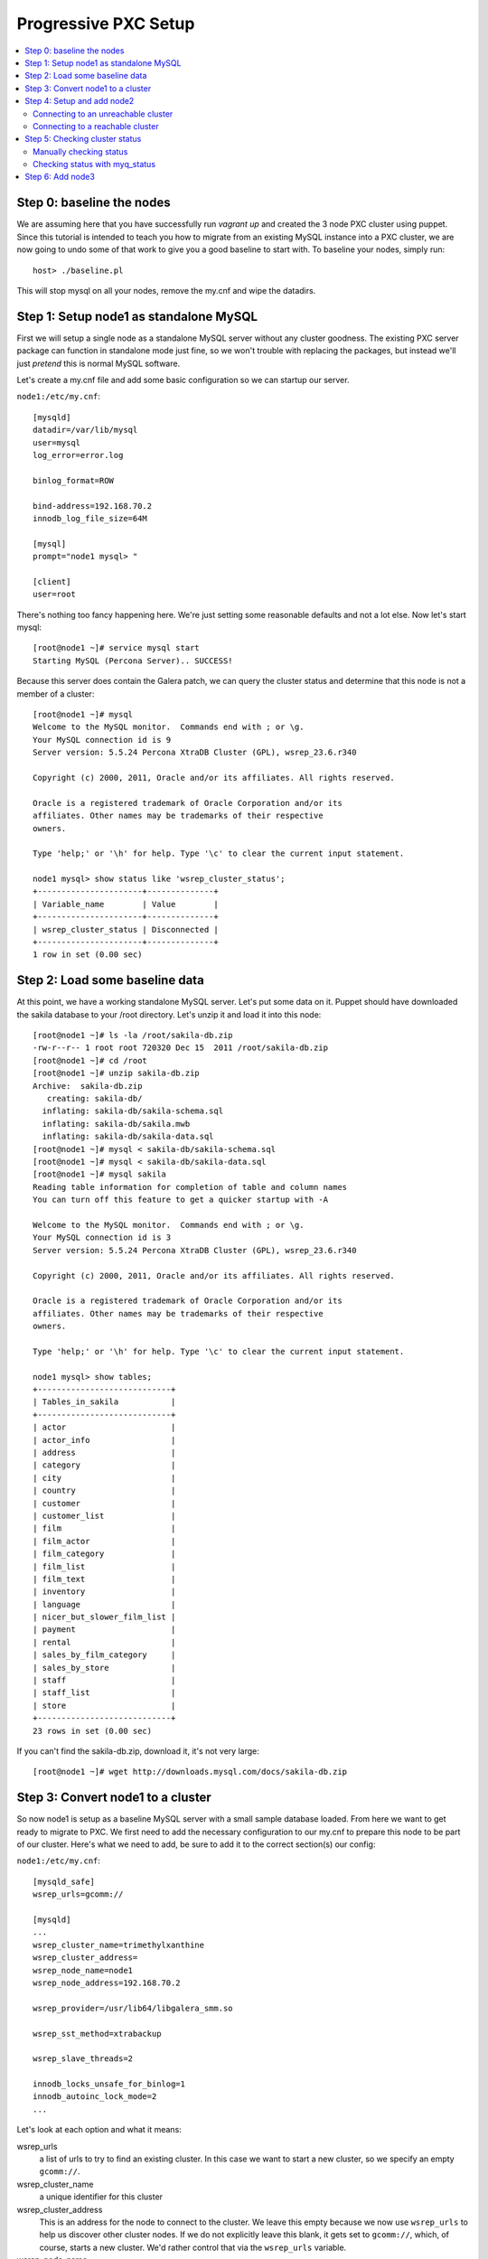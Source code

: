 Progressive PXC Setup
=====================

.. contents:: 
   :backlinks: entry
   :local:


Step 0: baseline the nodes
--------------------------

We are assuming here that you have successfully run `vagrant up` and created the 3 node PXC cluster using puppet.  Since this tutorial is intended to teach you how to migrate from an existing MySQL instance into a PXC cluster, we are now going to undo some of that work to give you a good baseline to start with.  To baseline your nodes, simply run::

	host> ./baseline.pl

This will stop mysql on all your nodes, remove the my.cnf and wipe the datadirs.


Step 1: Setup node1 as standalone MySQL
---------------------------------------

First we will setup a single node as a standalone MySQL server without any cluster goodness.  The existing PXC server package can function in standalone mode just fine, so we won't trouble with replacing the packages, but instead we'll just *pretend* this is normal MySQL software.

Let's create a my.cnf file and add some basic configuration so we can startup our server. 

``node1:/etc/my.cnf``::

	[mysqld]
	datadir=/var/lib/mysql
	user=mysql
	log_error=error.log

	binlog_format=ROW

	bind-address=192.168.70.2
	innodb_log_file_size=64M

	[mysql]
	prompt="node1 mysql> "

	[client]
	user=root

There's nothing too fancy happening here.  We're just setting some reasonable defaults and not a lot else. Now let's start mysql::

	[root@node1 ~]# service mysql start
	Starting MySQL (Percona Server).. SUCCESS!

Because this server does contain the Galera patch, we can query the cluster status and determine that this node is not a member of a cluster::

	[root@node1 ~]# mysql
	Welcome to the MySQL monitor.  Commands end with ; or \g.
	Your MySQL connection id is 9
	Server version: 5.5.24 Percona XtraDB Cluster (GPL), wsrep_23.6.r340

	Copyright (c) 2000, 2011, Oracle and/or its affiliates. All rights reserved.

	Oracle is a registered trademark of Oracle Corporation and/or its
	affiliates. Other names may be trademarks of their respective
	owners.

	Type 'help;' or '\h' for help. Type '\c' to clear the current input statement.

	node1 mysql> show status like 'wsrep_cluster_status';
	+----------------------+--------------+
	| Variable_name        | Value        |
	+----------------------+--------------+
	| wsrep_cluster_status | Disconnected |
	+----------------------+--------------+
	1 row in set (0.00 sec)


Step 2: Load some baseline data
-------------------------------
	
At this point, we have a working standalone MySQL server.  Let's put some data on it.  Puppet should have downloaded the sakila database to your /root directory.  Let's unzip it and load it into this node::

	[root@node1 ~]# ls -la /root/sakila-db.zip 
	-rw-r--r-- 1 root root 720320 Dec 15  2011 /root/sakila-db.zip
	[root@node1 ~]# cd /root
	[root@node1 ~]# unzip sakila-db.zip 
	Archive:  sakila-db.zip
	   creating: sakila-db/
	  inflating: sakila-db/sakila-schema.sql  
	  inflating: sakila-db/sakila.mwb    
	  inflating: sakila-db/sakila-data.sql  
	[root@node1 ~]# mysql < sakila-db/sakila-schema.sql 
	[root@node1 ~]# mysql < sakila-db/sakila-data.sql 
	[root@node1 ~]# mysql sakila
	Reading table information for completion of table and column names
	You can turn off this feature to get a quicker startup with -A
	
	Welcome to the MySQL monitor.  Commands end with ; or \g.
	Your MySQL connection id is 3
	Server version: 5.5.24 Percona XtraDB Cluster (GPL), wsrep_23.6.r340
	
	Copyright (c) 2000, 2011, Oracle and/or its affiliates. All rights reserved.
	
	Oracle is a registered trademark of Oracle Corporation and/or its
	affiliates. Other names may be trademarks of their respective
	owners.
	
	Type 'help;' or '\h' for help. Type '\c' to clear the current input statement.
	
	node1 mysql> show tables;
	+----------------------------+
	| Tables_in_sakila           |
	+----------------------------+
	| actor                      |
	| actor_info                 |
	| address                    |
	| category                   |
	| city                       |
	| country                    |
	| customer                   |
	| customer_list              |
	| film                       |
	| film_actor                 |
	| film_category              |
	| film_list                  |
	| film_text                  |
	| inventory                  |
	| language                   |
	| nicer_but_slower_film_list |
	| payment                    |
	| rental                     |
	| sales_by_film_category     |
	| sales_by_store             |
	| staff                      |
	| staff_list                 |
	| store                      |
	+----------------------------+
	23 rows in set (0.00 sec)

If you can't find the sakila-db.zip, download it, it's not very large::

	[root@node1 ~]# wget http://downloads.mysql.com/docs/sakila-db.zip


Step 3: Convert node1 to a cluster
----------------------------------

So now node1 is setup as a baseline MySQL server with a small sample database loaded.  From here we want to get ready to migrate to PXC.  We first need to add the necessary configuration to our my.cnf to prepare this node to be part of our cluster.  Here's what we need to add, be sure to add it to the correct section(s) our config:

``node1:/etc/my.cnf``::

	[mysqld_safe]
	wsrep_urls=gcomm://
	
	[mysqld]
	...
	wsrep_cluster_name=trimethylxanthine
	wsrep_cluster_address=
	wsrep_node_name=node1
	wsrep_node_address=192.168.70.2
	
	wsrep_provider=/usr/lib64/libgalera_smm.so
	
	wsrep_sst_method=xtrabackup
	
	wsrep_slave_threads=2
	
	innodb_locks_unsafe_for_binlog=1
	innodb_autoinc_lock_mode=2
	...

Let's look at each option and what it means:

wsrep_urls
	a list of urls to try to find an existing cluster.  In this case we want to start a new cluster, so we specify an empty ``gcomm://``.

wsrep_cluster_name
	a unique identifier for this cluster

wsrep_cluster_address
	This is an address for the node to connect to the cluster.  We leave this empty because we now use ``wsrep_urls`` to help us discover other cluster nodes.  If we do not explicitly leave this blank, it gets set to ``gcomm://``, which, of course, starts a new cluster.  We'd rather control that via the ``wsrep_urls`` variable.

wsrep_node_name
	a unique identifier for this node

wsrep_node_address
	a shortcut setting that sets up the cluster communication, SST and IST addresses for us.  In our case, this is the IP configured on each node for all inter-node communication.  This will be different on each node.

wsrep_provider
	path to libgalera

wsrep_sst_method
	The method we use to do full state transfers between nodes.  Xtrabackup in this case.

wsrep_slave_threads
	How many threads can apply worksets in parallel on this node
	
innodb_locks_unsafe_for_binlog, innodb_autoinc_lock_mode=2
	Required for Galera
	
After you have added this configuration, tail the mysql error log and restart mysql:

screen1::

	tail -f /var/lib/mysql/error.log

screen2::

	service mysql restart

You should see something similar in screen1 like following when the server restarts::

	120809 21:06:37 mysqld_safe mysqld from pid file /var/lib/mysql/node1.pid ended
	120809 21:06:52 mysqld_safe Starting mysqld daemon with databases from /var/lib/mysql
	120809 21:06:52 [Note] Flashcache bypass: disabled
	120809 21:06:52 [Note] Flashcache setup error is : ioctl failed
	
	120809 21:06:52 [Note] WSREP: Read nil XID from storage engines, skipping position init
	120809 21:06:52 [Note] WSREP: wsrep_load(): loading provider library '/usr/lib64/libgalera_smm.so'
	120809 21:06:52 [Note] WSREP: wsrep_load(): Galera 2.1(r113) by Codership Oy <info@codership.com> loaded succesfully.
	120809 21:06:52 [Warning] WSREP: Could not open saved state file for reading: /var/lib/mysql//grastate.dat
	120809 21:06:52 [Note] WSREP: Found saved state: 00000000-0000-0000-0000-000000000000:-1
	120809 21:06:52 [Note] WSREP: Preallocating 134219048/134219048 bytes in '/var/lib/mysql//galera.cache'...
	120809 21:06:52 [Note] WSREP: Passing config to GCS: base_host = 192.168.70.2; gcache.dir = /var/lib/mysql/; gcache.keep_pages_size = 0; gcache.mem_size = 0; gcache.name = /var/lib/mysql//galera.cache; gcache.page_size = 128M; gcache.size = 128M; gcs.fc_debug = 0; gcs.fc_factor = 0.5; gcs.fc_limit = 16; gcs.fc_master_slave = NO; gcs.max_packet_size = 64500; gcs.max_throttle = 0.25; gcs.recv_q_hard_limit = 9223372036854775807; gcs.recv_q_soft_limit = 0.25; gcs.sync_donor = NO; replicator.causal_read_timeout = PT30S; replicator.commit_order = 3
	120809 21:06:52 [Note] WSREP: Assign initial position for certification: -1, protocol version: -1
	120809 21:06:52 [Note] WSREP: wsrep_sst_grab()
	120809 21:06:52 [Note] WSREP: Start replication
	120809 21:06:52 [Note] WSREP: Setting initial position to 00000000-0000-0000-0000-000000000000:-1
	120809 21:06:52 [Note] WSREP: protonet asio version 0
	120809 21:06:52 [Note] WSREP: backend: asio
	120809 21:06:52 [Note] WSREP: GMCast version 0
	120809 21:06:52 [Note] WSREP: (613617f2-e255-11e1-0800-84cc659255da, 'tcp://0.0.0.0:4567') listening at tcp://0.0.0.0:4567
	120809 21:06:52 [Note] WSREP: (613617f2-e255-11e1-0800-84cc659255da, 'tcp://0.0.0.0:4567') multicast: , ttl: 1
	120809 21:06:52 [Note] WSREP: EVS version 0
	120809 21:06:52 [Note] WSREP: PC version 0
	120809 21:06:52 [Note] WSREP: gcomm: connecting to group 'trimethylxanthine', peer ''
	120809 21:06:52 [Note] WSREP: view(view_id(PRIM,613617f2-e255-11e1-0800-84cc659255da,1) memb {
	        613617f2-e255-11e1-0800-84cc659255da,
	} left {
	} partitioned {
	})
	120809 21:06:52 [Note] WSREP: gcomm: connected
	120809 21:06:52 [Note] WSREP: Changing maximum packet size to 64500, resulting msg size: 32636
	120809 21:06:52 [Note] WSREP: Shifting CLOSED -> OPEN (TO: 0)
	120809 21:06:52 [Note] WSREP: Opened channel 'trimethylxanthine'
	120809 21:06:52 [Note] WSREP: Waiting for SST to complete.
	120809 21:06:52 [Note] WSREP: New COMPONENT: primary = yes, bootstrap = no, my_idx = 0, memb_num = 1
	120809 21:06:52 [Note] WSREP: Starting new group from scratch: 613693f7-e255-11e1-0800-7cf8f5cc663d
	120809 21:06:52 [Note] WSREP: STATE_EXCHANGE: sent state UUID: 6136aae9-e255-11e1-0800-eee50a9ab0f3
	120809 21:06:52 [Note] WSREP: STATE EXCHANGE: sent state msg: 6136aae9-e255-11e1-0800-eee50a9ab0f3
	120809 21:06:52 [Note] WSREP: STATE EXCHANGE: got state msg: 6136aae9-e255-11e1-0800-eee50a9ab0f3 from 0 (node1)
	120809 21:06:52 [Note] WSREP: Quorum results:
	        version    = 2,
	        component  = PRIMARY,
	        conf_id    = 0,
	        members    = 1/1 (joined/total),
	        act_id     = 0,
	        last_appl. = -1,
	        protocols  = 0/4/2 (gcs/repl/appl),
	        group UUID = 613693f7-e255-11e1-0800-7cf8f5cc663d
	120809 21:06:52 [Note] WSREP: Flow-control interval: [8, 16]
	120809 21:06:52 [Note] WSREP: Restored state OPEN -> JOINED (0)
	120809 21:06:52 [Note] WSREP: New cluster view: global state: 613693f7-e255-11e1-0800-7cf8f5cc663d:0, view# 1: Primary, number of nodes: 1, my index: 0, protocol version 2
	120809 21:06:52 [Note] WSREP: SST complete, seqno: 0
	120809 21:06:52 [Note] WSREP: Member 0 (node1) synced with group.
	120809 21:06:52 [Note] WSREP: Shifting JOINED -> SYNCED (TO: 0)
	120809 21:06:52 [Note] Plugin 'FEDERATED' is disabled.
	120809 21:06:52 InnoDB: The InnoDB memory heap is disabled
	120809 21:06:52 InnoDB: Mutexes and rw_locks use GCC atomic builtins
	120809 21:06:52 InnoDB: Compressed tables use zlib 1.2.3
	120809 21:06:52 InnoDB: Using Linux native AIO
	120809 21:06:52 InnoDB: Initializing buffer pool, size = 128.0M
	120809 21:06:52 InnoDB: Completed initialization of buffer pool
	120809 21:06:52 InnoDB: highest supported file format is Barracuda.
	120809 21:06:52  InnoDB: Waiting for the background threads to start
	120809 21:06:53 Percona XtraDB (http://www.percona.com) 1.1.8-rel25.3 started; log sequence number 8566400
	120809 21:06:53 [Note] Server hostname (bind-address): '192.168.70.2'; port: 3306
	120809 21:06:53 [Note]   - '192.168.70.2' resolves to '192.168.70.2';
	120809 21:06:53 [Note] Server socket created on IP: '192.168.70.2'.
	120809 21:06:53 [Note] Event Scheduler: Loaded 0 events
	120809 21:06:53 [Note] WSREP: wsrep_notify_cmd is not defined, skipping notification.
	120809 21:06:53 [Note] WSREP: Assign initial position for certification: 0, protocol version: 2
	120809 21:06:53 [Note] WSREP: Synchronized with group, ready for connections
	120809 21:06:53 [Note] WSREP: wsrep_notify_cmd is not defined, skipping notification.
	120809 21:06:53 [Note] /usr/sbin/mysqld: ready for connections.
	Version: '5.5.24'  socket: '/var/lib/mysql/mysql.sock'  port: 3306  Percona XtraDB Cluster (GPL), wsrep_23.6.r340

Note the following::

	WSREP: Could not open saved state file for reading: /var/lib/mysql//grastate.dat

The `grastate.dat` is the state file for Galera, and initializing means that we have taken this mysql database (everything we already loaded) and made it the baseline for this cluster.  

Let's check the status of our node::

	node1 mysql> show status like 'wsrep_local_state_comment';
	+---------------------------+------------+
	| Variable_name             | Value      |
	+---------------------------+------------+
	| wsrep_local_state_comment | Synced (6) |
	+---------------------------+------------+
	1 row in set (0.00 sec)

So we can see that we have created a cluster.  Also check the values of ``show status like 'wsrep%';``, and verify our sample data is still present.


Step 4: Setup and add node2
--------------------------

At this point we want to add node2 to our existing cluster (of 1 node).  This is quite simple, first copy node1's configuration to node2, and make a few modifications to apply the config to node2.  Try to do this yourself first, and then compare with the following file to ensure you got all the changes.  **DO NOT START MYSQL YET**

node2:/etc/my.cnf::

	[mysqld]
	datadir=/var/lib/mysql
	user=mysql
	log_error=error.log
	
	binlog_format=ROW
	
	bind-address=192.168.70.3
	innodb_log_file_size=64M
	
	wsrep_cluster_name=trimethylxanthine
	wsrep_cluster_address=
	wsrep_node_name=node2
	wsrep_node_address=192.168.70.3
	
	wsrep_provider=/usr/lib64/libgalera_smm.so
	
	wsrep_sst_method=xtrabackup
	
	wsrep_slave_threads=2
	
	innodb_locks_unsafe_for_binlog=1
	innodb_autoinc_lock_mode=2
	
	[mysql]
	prompt="node2 mysql> "
	
	[client]
	user=root


Connecting to an unreachable cluster
~~~~~~~~~~~~~~~~~~~~~~~~~~~~~~~~~~~~~

This configuration sets up node2 to be a cluster node, but it's missing how to connect to the existing cluster.  To do that we add these lines::

	[mysqld_safe]
	wsrep_urls=gcomm://192.168.70.3:4567,gcomm://192.168.70.4:4567

This tells our node to try to find an existing cluster on these targets.  If it cannot find an existing node to connect to, it should not be able to start.  The astute will realize that I have not included the address of node1 here.  Let's see what happens when it cannot find a node to connect to::

	[root@node2 ~]# service mysql start
	Starting MySQL (Percona Server). ERROR! The server quit without updating PID file (/var/lib/mysql/node2.pid).
	[root@node2 ~]# tail -n 5 /var/lib/mysql/error.log 
	120809 22:06:35 mysqld_safe ERROR: none of the URLs in 'gcomm://192.168.70.3:4567,gcomm://192.168.70.4:4567' is reachable.
	120809 22:06:35 [ERROR] WSREP: xtrabackup SST method requires wsrep_cluster_address to be configured on startup.
	120809 22:06:35 [ERROR] Aborting

	120809 22:06:35 mysqld_safe mysqld from pid file /var/lib/mysql/node2.pid ended

We get an error.  The error.log tells us clearly that none of our connections in ``wsrep_urls`` was reachable.  In an existing cluster, we don't want another cluster to be formed, so this is the correct behavior.


Connecting to a reachable cluster
~~~~~~~~~~~~~~~~~~~~~~~~~~~~~~~~

Now, let's add node1's ip to our ``wsrep_urls`` on node2::

	wsrep_urls=gcomm://192.168.70.2:4567,gcomm://192.168.70.3:4567,gcomm://192.168.70.4:4567

When we start mysql now::

	120809 22:14:50 mysqld_safe Starting mysqld daemon with databases from /var/lib/mysql
	120809 22:14:50 [Note] Flashcache bypass: disabled
	120809 22:14:50 [Note] Flashcache setup error is : ioctl failed

	120809 22:14:50 [Note] WSREP: Read nil XID from storage engines, skipping position init
	120809 22:14:50 [Note] WSREP: wsrep_load(): loading provider library '/usr/lib64/libgalera_smm.so'
	120809 22:14:50 [Note] WSREP: wsrep_load(): Galera 2.1(r113) by Codership Oy <info@codership.com> loaded succesfully.
	120809 22:14:50 [Warning] WSREP: Could not open saved state file for reading: /var/lib/mysql//grastate.dat
	120809 22:14:50 [Note] WSREP: Found saved state: 00000000-0000-0000-0000-000000000000:-1
	120809 22:14:50 [Note] WSREP: Preallocating 134219048/134219048 bytes in '/var/lib/mysql//galera.cache'...
	120809 22:14:50 [Note] WSREP: Passing config to GCS: base_host = 192.168.70.3; gcache.dir = /var/lib/mysql/; gcache.keep_pages_size = 0; gcache.mem_size = 0; gcache.name = /var/lib/mysql//galera.cache; gcache.page_size = 128M; gcache.size = 128M; gcs.fc_debug = 0; gcs.fc_factor = 0.5; gcs.fc_limit = 16; gcs.fc_master_slave = NO; gcs.max_packet_size = 64500; gcs.max_throttle = 0.25; gcs.recv_q_hard_limit = 9223372036854775807; gcs.recv_q_soft_limit = 0.25; gcs.sync_donor = NO; replicator.causal_read_timeout = PT30S; replicator.commit_order = 3
	120809 22:14:50 [Note] WSREP: Assign initial position for certification: -1, protocol version: -1
	120809 22:14:50 [Note] WSREP: wsrep_sst_grab()
	120809 22:14:50 [Note] WSREP: Start replication
	120809 22:14:50 [Note] WSREP: Setting initial position to 00000000-0000-0000-0000-000000000000:-1
	120809 22:14:50 [Note] WSREP: protonet asio version 0
	120809 22:14:50 [Note] WSREP: backend: asio
	120809 22:14:50 [Note] WSREP: GMCast version 0
	120809 22:14:50 [Note] WSREP: (dfe78b31-e25e-11e1-0800-52f6ac846394, 'tcp://0.0.0.0:4567') listening at tcp://0.0.0.0:4567
	120809 22:14:50 [Note] WSREP: (dfe78b31-e25e-11e1-0800-52f6ac846394, 'tcp://0.0.0.0:4567') multicast: , ttl: 1
	120809 22:14:50 [Note] WSREP: EVS version 0
	120809 22:14:50 [Note] WSREP: PC version 0
	120809 22:14:50 [Note] WSREP: gcomm: connecting to group 'trimethylxanthine', peer '192.168.70.2:4567'
	120809 22:14:51 [Note] WSREP: declaring 6fad1223-e25d-11e1-0800-1de1ae0ad7d6 stable
	120809 22:14:51 [Note] WSREP: view(view_id(PRIM,6fad1223-e25d-11e1-0800-1de1ae0ad7d6,2) memb {
	        6fad1223-e25d-11e1-0800-1de1ae0ad7d6,
	        dfe78b31-e25e-11e1-0800-52f6ac846394,
	} joined {
	} left {
	} partitioned {
	})
	120809 22:14:51 [Note] WSREP: gcomm: connected
	120809 22:14:51 [Note] WSREP: Changing maximum packet size to 64500, resulting msg size: 32636
	120809 22:14:51 [Note] WSREP: Shifting CLOSED -> OPEN (TO: 0)
	120809 22:14:51 [Note] WSREP: Opened channel 'trimethylxanthine'
	120809 22:14:51 [Note] WSREP: Waiting for SST to complete.
	120809 22:14:51 [Note] WSREP: New COMPONENT: primary = yes, bootstrap = no, my_idx = 1, memb_num = 2
	120809 22:14:51 [Note] WSREP: STATE EXCHANGE: Waiting for state UUID.
	120809 22:14:51 [Note] WSREP: STATE EXCHANGE: sent state msg: e02ebf3f-e25e-11e1-0800-54018c45c4f6
	120809 22:14:51 [Note] WSREP: STATE EXCHANGE: got state msg: e02ebf3f-e25e-11e1-0800-54018c45c4f6 from 0 (node1)
	120809 22:14:51 [Note] WSREP: STATE EXCHANGE: got state msg: e02ebf3f-e25e-11e1-0800-54018c45c4f6 from 1 (node2)
	120809 22:14:51 [Note] WSREP: Quorum results:
	        version    = 2,
	        component  = PRIMARY,
	        conf_id    = 1,
	        members    = 1/2 (joined/total),
	        act_id     = 0,
	        last_appl. = -1,
	        protocols  = 0/4/2 (gcs/repl/appl),
	        group UUID = 6fad8438-e25d-11e1-0800-eba2b7db20ad
	120809 22:14:51 [Note] WSREP: Flow-control interval: [12, 23]
	120809 22:14:51 [Note] WSREP: Shifting OPEN -> PRIMARY (TO: 0)
	120809 22:14:51 [Note] WSREP: State transfer required: 
	        Group state: 6fad8438-e25d-11e1-0800-eba2b7db20ad:0
	        Local state: 00000000-0000-0000-0000-000000000000:-1
	120809 22:14:51 [Note] WSREP: New cluster view: global state: 6fad8438-e25d-11e1-0800-eba2b7db20ad:0, view# 2: Primary, number of nodes: 2, my index: 1, protocol version 2
	120809 22:14:51 [Warning] WSREP: Gap in state sequence. Need state transfer.
	120809 22:14:53 [Note] WSREP: Running: 'wsrep_sst_xtrabackup 'joiner' '192.168.70.3' '' '/var/lib/mysql/' '/etc/my.cnf' '17076' 2>sst.err'
	120809 22:14:53 [Note] WSREP: Prepared SST request: xtrabackup|192.168.70.3:4444/xtrabackup_sst
	120809 22:14:53 [Note] WSREP: wsrep_notify_cmd is not defined, skipping notification.
	120809 22:14:53 [Note] WSREP: Assign initial position for certification: 0, protocol version: 2
	120809 22:14:53 [Warning] WSREP: Failed to prepare for incremental state transfer: Local state UUID (00000000-0000-0000-0000-000000000000) does not match group state UUID (6fad8438-e25d-11e1-0800-eba2b7db20ad): 1 (Operation not permitted)
	         at galera/src/replicator_str.cpp:prepare_for_IST():439. IST will be unavailable.
	120809 22:14:53 [Note] WSREP: Node 1 (node2) requested state transfer from '*any*'. Selected 0 (node1)(SYNCED) as donor.
	120809 22:14:53 [Note] WSREP: Shifting PRIMARY -> JOINER (TO: 0)
	120809 22:14:53 [Note] WSREP: Requesting state transfer: success, donor: 0
	120809 22:15:30 [Note] WSREP: 0 (node1): State transfer to 1 (node2) complete.
	120809 22:15:30 [Note] WSREP: Member 0 (node1) synced with group.
	120809 22:15:41 [Note] WSREP: SST complete, seqno: 0
	120809 22:15:41 [Note] Plugin 'FEDERATED' is disabled.
	120809 22:15:41 InnoDB: The InnoDB memory heap is disabled
	120809 22:15:41 InnoDB: Mutexes and rw_locks use GCC atomic builtins
	120809 22:15:41 InnoDB: Compressed tables use zlib 1.2.3
	120809 22:15:41 InnoDB: Using Linux native AIO
	120809 22:15:41 InnoDB: Initializing buffer pool, size = 128.0M
	120809 22:15:41 InnoDB: Completed initialization of buffer pool
	120809 22:15:41 InnoDB: highest supported file format is Barracuda.
	120809 22:15:41  InnoDB: Waiting for the background threads to start
	120809 22:15:42 Percona XtraDB (http://www.percona.com) 1.1.8-rel25.3 started; log sequence number 8566796
	120809 22:15:42 [Note] Server hostname (bind-address): '192.168.70.3'; port: 3306
	120809 22:15:42 [Note]   - '192.168.70.3' resolves to '192.168.70.3';
	120809 22:15:42 [Note] Server socket created on IP: '192.168.70.3'.
	120809 22:15:42 [Note] Event Scheduler: Loaded 0 events
	120809 22:15:42 [Note] WSREP: Signalling provider to continue.
	120809 22:15:42 [Note] WSREP: Received SST: 6fad8438-e25d-11e1-0800-eba2b7db20ad:0
	120809 22:15:42 [Note] WSREP: SST received: 6fad8438-e25d-11e1-0800-eba2b7db20ad:0
	120809 22:15:42 [Note] /usr/sbin/mysqld: ready for connections.
	Version: '5.5.24'  socket: '/var/lib/mysql/mysql.sock'  port: 3306  Percona XtraDB Cluster (GPL), wsrep_23.6.r340
	120809 22:15:42 [Note] WSREP: 1 (node2): State transfer from 0 (node1) complete.
	120809 22:15:42 [Note] WSREP: Shifting JOINER -> JOINED (TO: 0)
	120809 22:15:42 [Note] WSREP: Member 1 (node2) synced with group.
	120809 22:15:42 [Note] WSREP: Shifting JOINED -> SYNCED (TO: 0)
	120809 22:15:42 [Note] WSREP: Synchronized with group, ready for connections
	120809 22:15:42 [Note] WSREP: wsrep_notify_cmd is not defined, skipping notification.

We can see here (with a bit of verbosity) that our node did an xtrabackup SST that took about a minute. 


Step 5: Checking cluster status
---------------------------------

Manually checking status
~~~~~~~~~~~~~~~~~~~~~~~~

Let's check the node status::

	node2 mysql> show status like 'wsrep%';
	+----------------------------+--------------------------------------+
	| Variable_name              | Value                                |
	+----------------------------+--------------------------------------+
	...
	| wsrep_local_state_comment  | Synced (6)                           |
	...
	| wsrep_cluster_size         | 2                                    |
	...
	| wsrep_cluster_status       | Primary                              |
	| wsrep_connected            | ON                                   |
	...
	| wsrep_ready                | ON                                   |
	+----------------------------+--------------------------------------+
	39 rows in set (0.00 sec)

We can see from this that:

wsrep_local_state_comment
	We are synchronized with the cluster

wsrep_cluster_size
	There are now 2 nodes in the cluster

wsrep_cluster_status
	Primary means we have quorum of all known cluster nodes

wsrep_connected
	Galera replication is connected.

wsrep_ready
	Ready to handle SQL work.

Check node1 and confirm the state is the same.  Also, we can confirm that the data on node2 was correctly transferred from node1::

	node2 mysql> use sakila;
	Reading table information for completion of table and column names
	You can turn off this feature to get a quicker startup with -A
	
	Database changed
	node2 mysql> show tables;
	+----------------------------+
	| Tables_in_sakila           |
	+----------------------------+
	| actor                      |
	| actor_info                 |
	| address                    |
	| category                   |
	| city                       |
	| country                    |
	| customer                   |
	| customer_list              |
	| film                       |
	| film_actor                 |
	| film_category              |
	| film_list                  |
	| film_text                  |
	| inventory                  |
	| language                   |
	| nicer_but_slower_film_list |
	| payment                    |
	| rental                     |
	| sales_by_film_category     |
	| sales_by_store             |
	| staff                      |
	| staff_list                 |
	| store                      |
	+----------------------------+
	23 rows in set (0.00 sec)
	
	node2 mysql> select count(*) from actor;
	+----------+
	| count(*) |
	+----------+
	|      200 |
	+----------+
	1 row in set (0.00 sec)

Verify this matches node1.


Checking status with myq_status
~~~~~~~~~~~~~~~~~~~~~~~~~~~~~~~

myq_status is a script from `myq_gadgets <https://github.com/jayjanssen/myq_gadgets>`_ which has a mode that reports the status of a wsrep cluster node.  Run it like this::

	[root@node1 ~]# myq_status -t 1 wsrep
	Wsrep    Cluster         Node                 Flow        Replicated      Received
	    time stat conf size   rdy  cmt  ctd dist  paus sent   que  ops size   que  ops size
	15:50:55 Prim    2    2    ON Sync   ON    0     0    0     0    0    0     0  6.0  375
	15:50:56 Prim    2    2    ON Sync   ON    0     0    0     0    0    0     0    0    0
	15:50:57 Prim    2    2    ON Sync   ON    0     0    0     0    0    0     0    0    0
	15:50:58 Prim    2    2    ON Sync   ON    0     0    0     0    0    0     0    0    0
	15:50:59 Prim    2    2    ON Sync   ON    0     0    0     0    0    0     0    0    0
	^C

This shows us a nice summarization of some ``wsrep%`` variables in near-realtime.  Note that:

- Our cluster has 2 nodes
- Our cluster is at config 2 (this increments every time a node joins or leaves the cluster)
- This node (node1) belongs to the ``Prim`` (Primary) cluster; that is, the cluster with quorum.
- This node is ready

It is recommended that you run ``myq_status -t 1 wsrep`` on each node in a terminal window (or windows) that you can easy glance at for the remainder of this tutorial.  This will show you the status of the cluster at a glance.


Step 6: Add node3
---------------------------------

You should know enough now to add node3 to the cluster at this point.  
